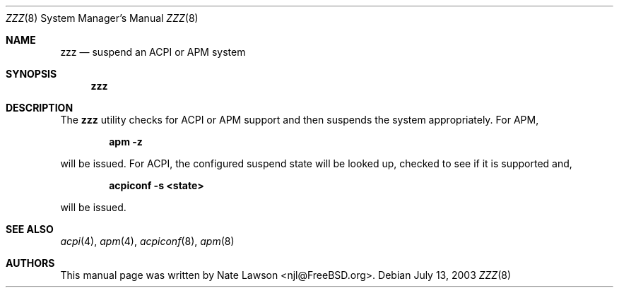 .\" Copyright (c) 2003 Nate Lawson
.\" All rights reserved.
.\"
.\" Redistribution and use in source and binary forms, with or without
.\" modification, are permitted provided that the following conditions
.\" are met:
.\" 1. Redistributions of source code must retain the above copyright
.\"    notice, this list of conditions and the following disclaimer.
.\" 2. Redistributions in binary form must reproduce the above copyright
.\"    notice, this list of conditions and the following disclaimer in the
.\"    documentation and/or other materials provided with the distribution.
.\"
.\" THIS SOFTWARE IS PROVIDED BY THE AUTHOR AND CONTRIBUTORS ``AS IS'' AND
.\" ANY EXPRESS OR IMPLIED WARRANTIES, INCLUDING, BUT NOT LIMITED TO, THE
.\" IMPLIED WARRANTIES OF MERCHANTABILITY AND FITNESS FOR A PARTICULAR PURPOSE
.\" ARE DISCLAIMED.  IN NO EVENT SHALL THE AUTHOR OR CONTRIBUTORS BE LIABLE
.\" FOR ANY DIRECT, INDIRECT, INCIDENTAL, SPECIAL, EXEMPLARY, OR CONSEQUENTIAL
.\" DAMAGES (INCLUDING, BUT NOT LIMITED TO, PROCUREMENT OF SUBSTITUTE GOODS
.\" OR SERVICES; LOSS OF USE, DATA, OR PROFITS; OR BUSINESS INTERRUPTION)
.\" HOWEVER CAUSED AND ON ANY THEORY OF LIABILITY, WHETHER IN CONTRACT, STRICT
.\" LIABILITY, OR TORT (INCLUDING NEGLIGENCE OR OTHERWISE) ARISING IN ANY WAY
.\" OUT OF THE USE OF THIS SOFTWARE, EVEN IF ADVISED OF THE POSSIBILITY OF
.\" SUCH DAMAGE.
.\"
.\" $FreeBSD: releng/9.2/usr.sbin/zzz/zzz.8 130420 2004-06-13 18:03:44Z ru $
.\"
.Dd July 13, 2003
.Dt ZZZ 8
.Os
.Sh NAME
.Nm zzz
.Nd suspend an ACPI or APM system
.Sh SYNOPSIS
.Nm
.Sh DESCRIPTION
The
.Nm
utility
checks for
.Tn ACPI
or
.Tn APM
support and then suspends the system appropriately.
For
.Tn APM ,
.Pp
.Dl apm -z
.Pp
will be issued.
For
.Tn ACPI,
the configured suspend state will be looked up, checked to see
if it is supported and,
.Pp
.Dl acpiconf -s <state>
.Pp
will be issued.
.Sh SEE ALSO
.Xr acpi 4 ,
.Xr apm 4 ,
.Xr acpiconf 8 ,
.Xr apm 8
.Sh AUTHORS
This manual page was written by
.An Nate Lawson Aq njl@FreeBSD.org .
